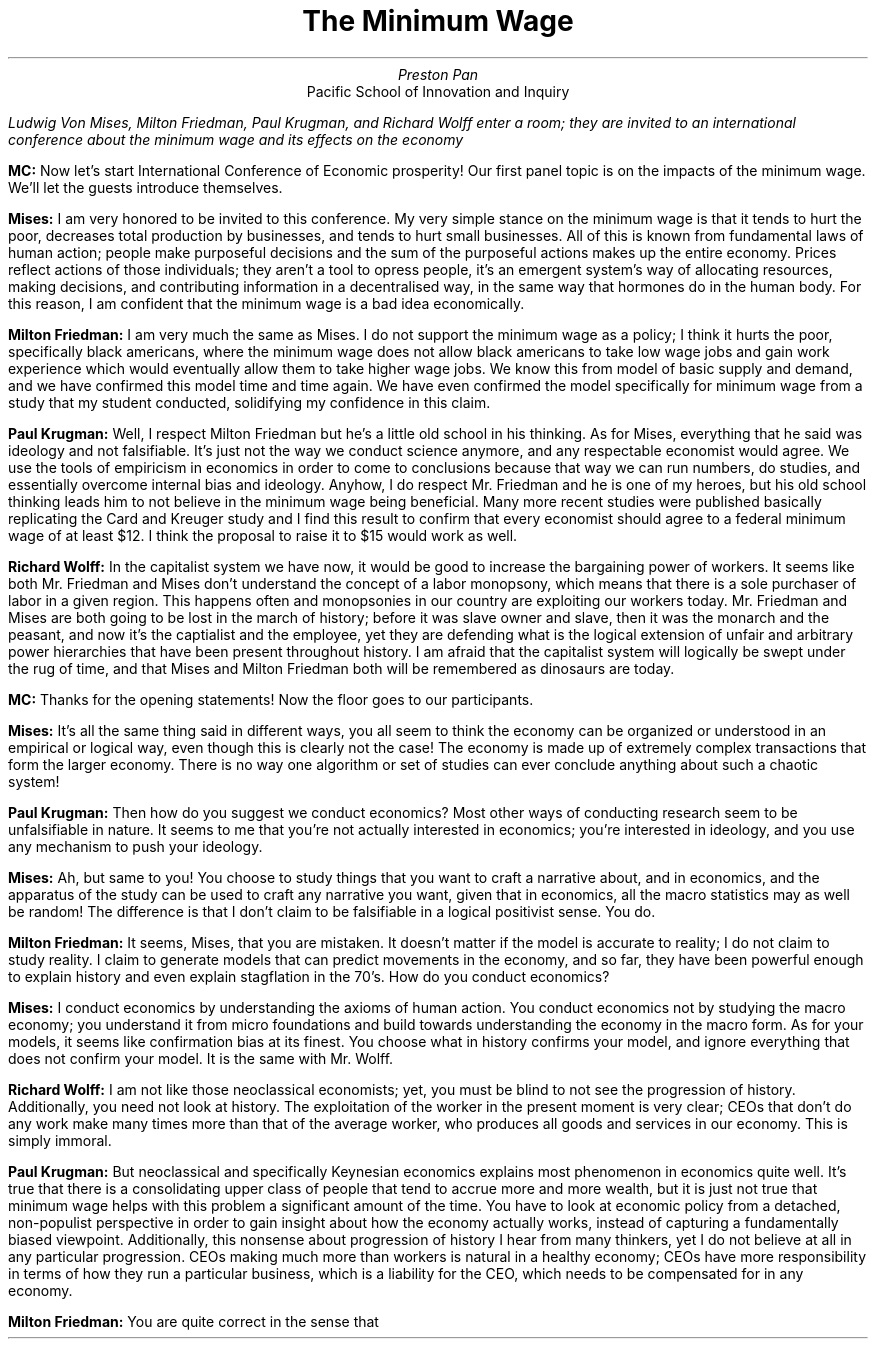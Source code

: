 .TL
The Minimum Wage
.AU
Preston Pan
.AI
Pacific School of Innovation and Inquiry
.LP
.I "Ludwig Von Mises, Milton Friedman, Paul Krugman, and Richard Wolff enter a room; they are invited to an international conference about the minimum wage and its effects on the economy"

.LP
.B "MC:"
Now let's start International Conference of Economic prosperity! Our first panel topic is on the impacts of the minimum wage.
We'll let the guests introduce themselves.

.LP
.B "Mises: "
I am very honored to be invited to this conference. My very simple stance on the minimum wage is that it tends
to hurt the poor, decreases total production by businesses, and tends to hurt small businesses.
All of this is known from fundamental laws of human action; people make purposeful decisions and the
sum of the purposeful actions makes up the entire economy. Prices reflect actions of those individuals;
they aren't a tool to opress people, it's an emergent system's way of allocating resources, making
decisions, and contributing information in a decentralised way, in the same way that hormones do in
the human body. For this reason, I am confident that the minimum wage is a bad idea economically.

.LP
.B "Milton Friedman: "
I am very much the same as Mises. I do not support the minimum wage as a policy; I think it hurts the poor,
specifically black americans, where the minimum wage does not allow black americans to take low wage jobs
and gain work experience which would eventually allow them to take higher wage jobs. We know this from
model of basic supply and demand, and we have confirmed this model time and time again. We have even
confirmed the model specifically for minimum wage from a study that my student conducted,
solidifying my confidence in this claim.

.LP
.B "Paul Krugman: "
Well, I respect Milton Friedman but he's a little old school in his thinking. As for Mises,
everything that he said was ideology and not falsifiable. It's just not the way we conduct
science anymore, and any respectable economist would agree. We use the tools of empiricism
in economics in order to come to conclusions because that way we can run numbers, do studies,
and essentially overcome internal bias and ideology. Anyhow, I do respect Mr. Friedman and
he is one of my heroes, but his old school thinking leads him to not believe in the minimum
wage being beneficial. Many more recent studies were published basically replicating
the Card and Kreuger study and I find this result to confirm that every economist should agree
to a federal minimum wage of at least $12. I think the proposal to raise it to $15 would
work as well.

.LP
.B "Richard Wolff: "
In the capitalist system we have now, it would be good to increase the bargaining power
of workers. It seems like both Mr. Friedman and Mises don't understand the concept
of a labor monopsony, which means that there is a sole purchaser of labor in a given
region. This happens often and monopsonies in our country are exploiting our workers
today. Mr. Friedman and Mises are both going to be lost in the march of history;
before it was slave owner and slave, then it was the monarch and the peasant, and
now it's the captialist and the employee, yet they are defending what is the logical
extension of unfair and arbitrary power hierarchies that have been present throughout
history. I am afraid that the capitalist system will logically be swept under the rug
of time, and that Mises and Milton Friedman both will be remembered as dinosaurs are
today.

.LP
.B "MC: "
Thanks for the opening statements! Now the floor goes to our participants.

.LP
.B "Mises: "
It's all the same thing said in different ways, you all seem to think the economy can be organized
or understood in an empirical or logical way, even though this is clearly not the case! The economy
is made up of extremely complex transactions that form the larger economy. There is no way one
algorithm or set of studies can ever conclude anything about such a chaotic system!

.LP
.B "Paul Krugman: "
Then how do you suggest we conduct economics? Most other ways of conducting research seem to be
unfalsifiable in nature. It seems to me that you're not actually interested in economics; you're
interested in ideology, and you use any mechanism to push your ideology.

.LP
.B "Mises: "
Ah, but same to you! You choose to study things that you want to craft a narrative about, and
in economics, and the apparatus of the study can be used to craft any narrative you want, given
that in economics, all the macro statistics may as well be random! The difference is that I don't
claim to be falsifiable in a logical positivist sense. You do.

.LP
.B "Milton Friedman: "
It seems, Mises, that you are mistaken. It doesn't matter if the model is accurate to reality; I
do not claim to study reality. I claim to generate models that can predict movements in the
economy, and so far, they have been powerful enough to explain history and even explain stagflation
in the 70's. How do you conduct economics?

.LP
.B "Mises: "
I conduct economics by understanding the axioms of human action. You conduct economics not by studying
the macro economy; you understand it from micro foundations and build towards understanding the economy
in the macro form. As for your models, it seems like confirmation bias at its finest. You choose what
in history confirms your model, and ignore everything that does not confirm your model. It is the same
with Mr. Wolff.

.LP
.B "Richard Wolff: "
I am not like those neoclassical economists; yet, you must be blind to not see the progression of history.
Additionally, you need not look at history. The exploitation of the worker in the present moment is very
clear; CEOs that don't do any work make many times more than that of the average worker, who produces all
goods and services in our economy. This is simply immoral.

.LP
.B "Paul Krugman: "
But neoclassical and specifically Keynesian economics explains most phenomenon in economics quite well.
It's true that there is a consolidating upper class of people that tend to accrue more and more wealth,
but it is just not true that minimum wage helps with this problem a significant amount of the time.
You have to look at economic policy from a detached, non-populist perspective in order to gain insight
about how the economy actually works, instead of capturing a fundamentally biased viewpoint. Additionally,
this nonsense about progression of history I hear from many thinkers, yet I do not believe at all in
any particular progression. CEOs making much more than workers is natural in a healthy economy; CEOs have
more responsibility in terms of how they run a particular business, which is a liability for the CEO, which
needs to be compensated for in any economy.

.LP
.B "Milton Friedman: "
You are quite correct in the sense that
